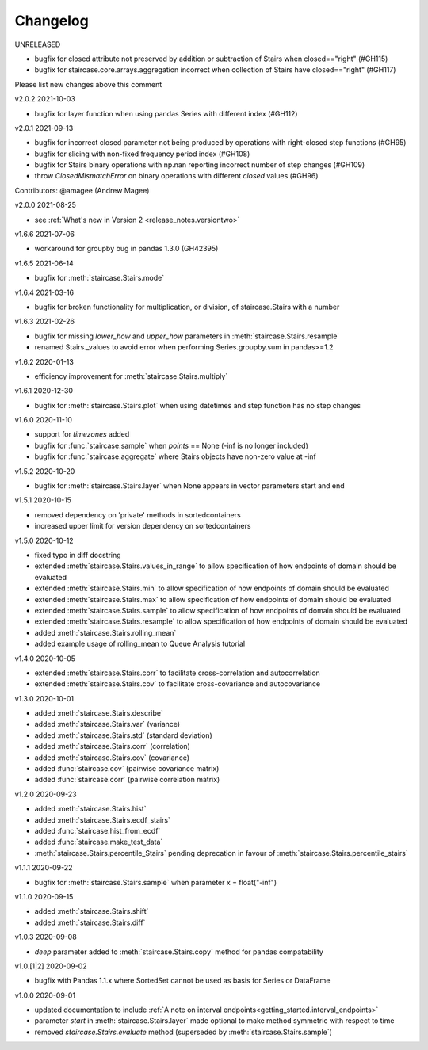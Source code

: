 .. _release_notes.changelog:


=========
Changelog
=========

UNRELEASED

- bugfix for closed attribute not preserved by addition or subtraction of Stairs when closed=="right" (#GH115)
- bugfix for staircase.core.arrays.aggregation incorrect when collection of Stairs have closed=="right" (#GH117)


Please list new changes above this comment


v2.0.2 2021-10-03

- bugfix for layer function when using pandas Series with different index (#GH112)


v2.0.1 2021-09-13

- bugfix for incorrect closed parameter not being produced by operations with right-closed step functions (#GH95)
- bugfix for slicing with non-fixed frequency period index (#GH108)
- bugfix for Stairs binary operations with np.nan reporting incorrect number of step changes (#GH109)
- throw `ClosedMismatchError` on binary operations with different `closed` values (#GH96)
Contributors: @amagee (Andrew Magee)


v2.0.0 2021-08-25

- see :ref:`What's new in Version 2 <release_notes.versiontwo>`


v1.6.6 2021-07-06

- workaround for groupby bug in pandas 1.3.0 (GH42395)


v1.6.5 2021-06-14

- bugfix for :meth:`staircase.Stairs.mode`


v1.6.4 2021-03-16

- bugfix for broken functionality for multiplication, or division, of staircase.Stairs with a number


v1.6.3 2021-02-26

- bugfix for missing *lower_how* and *upper_how* parameters in :meth:`staircase.Stairs.resample`
- renamed Stairs._values to avoid error when performing Series.groupby.sum in pandas>=1.2
 

v1.6.2 2020-01-13

- efficiency improvement for :meth:`staircase.Stairs.multiply`


v1.6.1 2020-12-30

- bugfix for :meth:`staircase.Stairs.plot` when using datetimes and step function has no step changes


v1.6.0 2020-11-10

- support for `timezones` added
- bugfix for :func:`staircase.sample` when *points* == None (-inf is no longer included)
- bugfix for :func:`staircase.aggregate` where Stairs objects have non-zero value at -inf


v1.5.2 2020-10-20

- bugfix for :meth:`staircase.Stairs.layer` when None appears in vector parameters start and end


v1.5.1 2020-10-15

- removed dependency on 'private' methods in sortedcontainers
- increased upper limit for version dependency on sortedcontainers


v1.5.0 2020-10-12

- fixed typo in diff docstring
- extended :meth:`staircase.Stairs.values_in_range` to allow specification of how endpoints of domain should be evaluated
- extended :meth:`staircase.Stairs.min` to allow specification of how endpoints of domain should be evaluated
- extended :meth:`staircase.Stairs.max` to allow specification of how endpoints of domain should be evaluated
- extended :meth:`staircase.Stairs.sample` to allow specification of how endpoints of domain should be evaluated
- extended :meth:`staircase.Stairs.resample` to allow specification of how endpoints of domain should be evaluated
- added :meth:`staircase.Stairs.rolling_mean`
- added example usage of rolling_mean to Queue Analysis tutorial


v1.4.0 2020-10-05

- extended :meth:`staircase.Stairs.corr` to facilitate cross-correlation and autocorrelation
- extended :meth:`staircase.Stairs.cov` to facilitate cross-covariance and autocovariance


v1.3.0 2020-10-01

- added :meth:`staircase.Stairs.describe`
- added :meth:`staircase.Stairs.var` (variance)
- added :meth:`staircase.Stairs.std` (standard deviation)
- added :meth:`staircase.Stairs.corr` (correlation)
- added :meth:`staircase.Stairs.cov` (covariance)
- added :func:`staircase.cov` (pairwise covariance matrix)
- added :func:`staircase.corr` (pairwise correlation matrix)


v1.2.0 2020-09-23

- added :meth:`staircase.Stairs.hist`
- added :meth:`staircase.Stairs.ecdf_stairs`
- added :func:`staircase.hist_from_ecdf`
- added :func:`staircase.make_test_data`
- :meth:`staircase.Stairs.percentile_Stairs` pending deprecation in favour of :meth:`staircase.Stairs.percentile_stairs`


v1.1.1 2020-09-22

- bugfix for :meth:`staircase.Stairs.sample` when parameter x = float("-inf")


v1.1.0 2020-09-15

- added :meth:`staircase.Stairs.shift`
- added :meth:`staircase.Stairs.diff`


v1.0.3 2020-09-08

- *deep* parameter added to :meth:`staircase.Stairs.copy` method for pandas compatability


v1.0.[1|2] 2020-09-02

- bugfix with Pandas 1.1.x where SortedSet cannot be used as basis for Series or DataFrame


v1.0.0 2020-09-01

- updated documentation to include :ref:`A note on interval endpoints<getting_started.interval_endpoints>`
- parameter *start* in :meth:`staircase.Stairs.layer` made optional to make method symmetric with respect to time
- removed *staircase.Stairs.evaluate* method (superseded by :meth:`staircase.Stairs.sample`)
